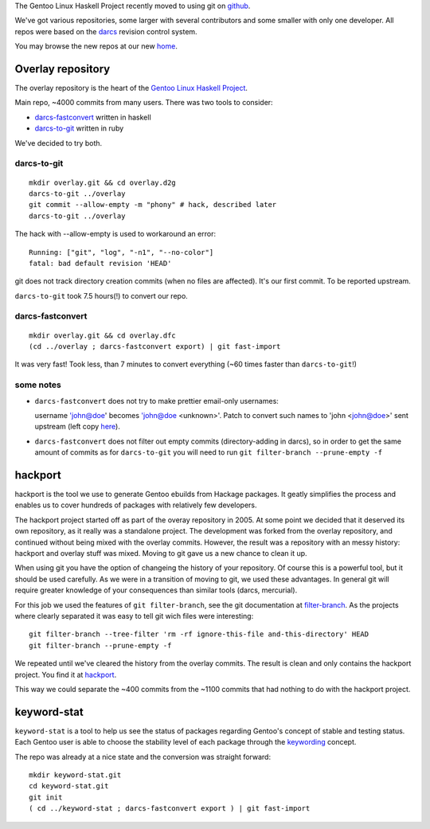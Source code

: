 The Gentoo Linux Haskell Project recently moved to using git on github_.

We've got various repositories, some larger with several contributors and some
smaller with only one developer. All repos were based on the darcs_ revision
control system.

You may browse the new repos at our new `home <https://github.com/gentoo-haskell>`_.

Overlay repository
------------------

The overlay repository is the heart of the `Gentoo Linux Haskell Project`_.

Main repo, ~4000 commits from many users. There was two tools to consider:

- `darcs-fastconvert`_ written in haskell
- `darcs-to-git`_ written in ruby

We've decided to try both.

darcs-to-git
''''''''''''

::

  mkdir overlay.git && cd overlay.d2g
  darcs-to-git ../overlay
  git commit --allow-empty -m "phony" # hack, described later
  darcs-to-git ../overlay

The hack with --allow-empty is used to workaround an error:

::

  Running: ["git", "log", "-n1", "--no-color"]
  fatal: bad default revision 'HEAD'

git does not track directory creation commits (when no files are affected).
It's our first commit. To be reported upstream.

``darcs-to-git`` took 7.5 hours(!) to convert our repo.

darcs-fastconvert
'''''''''''''''''

::

  mkdir overlay.git && cd overlay.dfc
  (cd ../overlay ; darcs-fastconvert export) | git fast-import

It was very fast! Took less, than 7 minutes to convert everything (~60 times
faster than ``darcs-to-git``!)

some notes
''''''''''

- ``darcs-fastconvert`` does not try to make prettier email-only usernames:

  username 'john@doe' becomes 'john@doe <unknown>'. Patch to convert such names
  to 'john <john@doe>' sent upstream (left copy `here <http://dev.gentoo.org/~slyfox/darcs-fastconvert-email-only-author.patch>`_).

- ``darcs-fastconvert`` does not filter out empty commits (directory-adding in darcs), so in order
  to get the same amount of commits as for ``darcs-to-git`` you will need to run
  ``git filter-branch --prune-empty -f``

hackport
--------

hackport is the tool we use to generate Gentoo ebuilds from Hackage
packages. It geatly simplifies the process and enables us to cover hundreds
of packages with relatively few developers.

The hackport project started off as part of the overay repository in 2005.
At some point we decided that it deserved its own repository, as it really
was a standalone project. The development was forked from the overlay
repository, and continued without being mixed with the overlay commits.
However, the result was a repository with an messy history: hackport and
overlay stuff was mixed. Moving to git gave us a new chance to clean it up.

When using git you have the option of changeing the history of your
repository. Of course this is a powerful tool, but it should be used
carefully. As we were in a transition of moving to git, we used these
advantages. In general git will require greater knowledge of your
consequences than similar tools (darcs, mercurial).

For this job we used the features of ``git filter-branch``, see
the git documentation at filter-branch_. As the projects where clearly
separated it was easy to tell git wich files were interesting:

::

  git filter-branch --tree-filter 'rm -rf ignore-this-file and-this-directory' HEAD
  git filter-branch --prune-empty -f

We repeated until we've cleared the history from the overlay commits. The
result is clean and only contains the hackport project. You find it at hackport_.

This way we could separate the ~400 commits from the ~1100 commits that had
nothing to do with the hackport project.

keyword-stat
------------

``keyword-stat`` is a tool to help us see the status of packages regarding
Gentoo's concept of stable and testing status. Each Gentoo user is able to
choose the stability level of each package through the keywording_ concept.

The repo was already at a nice state and the conversion was straight forward:

::

  mkdir keyword-stat.git
  cd keyword-stat.git
  git init
  ( cd ../keyword-stat ; darcs-fastconvert export ) | git fast-import

.. _Gentoo Linux Haskell Project: http://www.gentoo.org/proj/en/prog_lang/haskell/index.xml
.. _darcs: http://darcs.net/
.. _github: http://gentoohaskell.wordpress.com/2011/02/03/gentoo-haskell-overlay-moved-to-github/
.. _darcs-fastconvert: http://hackage.haskell.org/package/darcs-fastconvert
.. _darcs-to-git: https://github.com/purcell/darcs-to-git
.. _filter-branch: http://www.kernel.org/pub/software/scm/git/docs/git-filter-branch.html
.. _hackport: https://github.com/gentoo-haskell/hackport
.. _keywording: http://devmanual.gentoo.org/keywording/index.html
